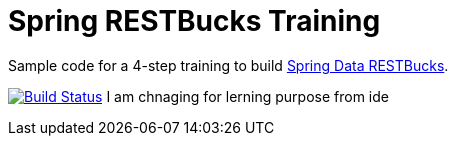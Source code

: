 = Spring RESTBucks Training

Sample code for a 4-step training to build http://github.com/olivergierke/spring-restbucks[Spring Data RESTBucks].

image:https://travis-ci.org/olivergierke/spring-restbucks-training.svg?branch=master["Build Status", link="https://travis-ci.org/olivergierke/spring-restbucks-training"]
I am chnaging for lerning purpose from ide